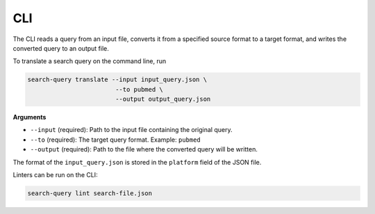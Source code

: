 .. _cli:

CLI
==========================================================

The CLI reads a query from an input file, converts it from a specified source format
to a target format, and writes the converted query to an output file.

To translate a search query on the command line, run

.. code-block:: bash

    search-query translate --input input_query.json \
                            --to pubmed \
                            --output output_query.json

**Arguments**

- ``--input`` (required):
  Path to the input file containing the original query.

- ``--to`` (required):
  The target query format.
  Example: ``pubmed``

- ``--output`` (required):
  Path to the file where the converted query will be written.

The format of the ``input_query.json`` is stored in the ``platform`` field of the JSON file.

Linters can be run on the CLI:

.. code-block:: bash

    search-query lint search-file.json
